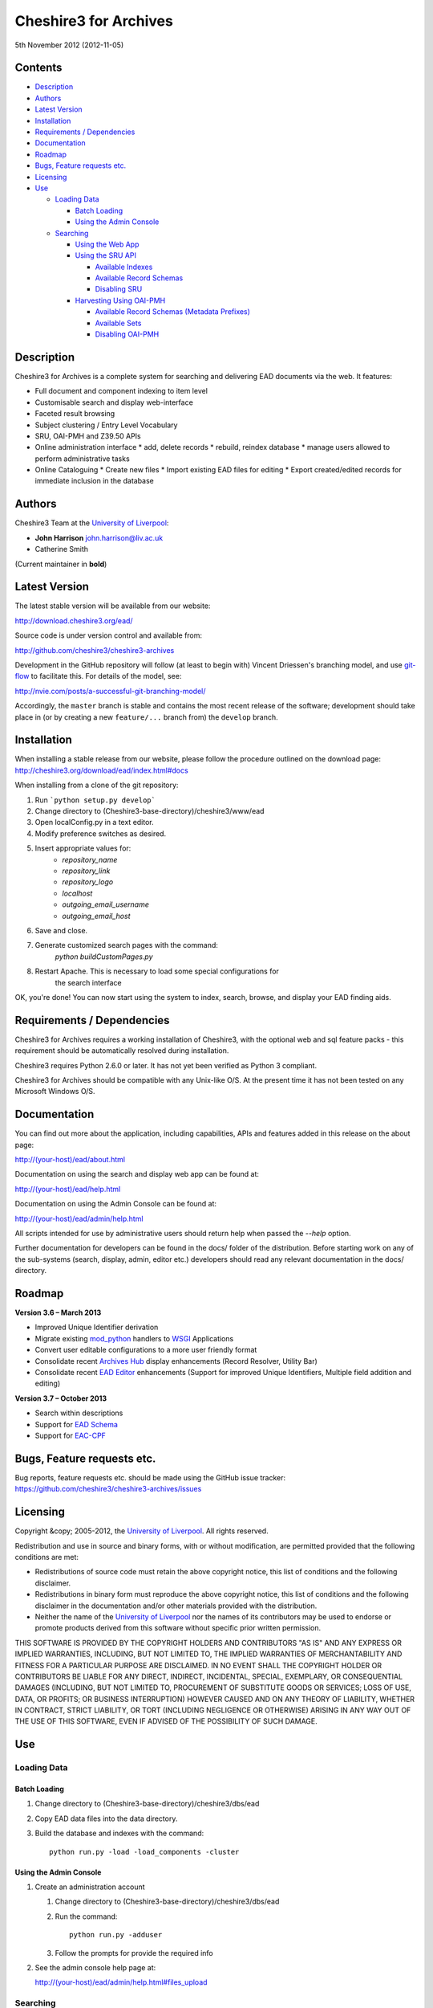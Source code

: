 Cheshire3 for Archives
======================

5th November 2012 (2012-11-05)


Contents
--------

-  `Description`_
-  `Authors`_
-  `Latest Version`_
-  `Installation`_
-  `Requirements / Dependencies`_
-  `Documentation`_
-  `Roadmap`_
-  `Bugs, Feature requests etc.`_
-  `Licensing`_
-  `Use`_

   -  `Loading Data`_
   
      -  `Batch Loading`_
      -  `Using the Admin Console`_
      
   -  `Searching`_
   
      -  `Using the Web App`_
      -  `Using the SRU API`_
      
         -  `Available Indexes`_
         -  `Available Record Schemas`_
         -  `Disabling SRU`_
         
      -  `Harvesting Using OAI-PMH`_
      
         -  `Available Record Schemas (Metadata Prefixes)`_
         -  `Available Sets`_
         -  `Disabling OAI-PMH`_


Description
-----------

Cheshire3 for Archives is a complete system for searching and delivering EAD 
documents via the web. It features:

*  Full document and component indexing to item level
*  Customisable search and display web-interface
*  Faceted result browsing
*  Subject clustering / Entry Level Vocabulary
*  SRU, OAI-PMH and Z39.50 APIs
*  Online administration interface
   * add, delete records
   * rebuild, reindex database
   * manage users allowed to perform administrative tasks
*  Online Cataloguing
   * Create new files
   * Import existing EAD files for editing
   * Export created/edited records for immediate inclusion in the database


Authors
-------

Cheshire3 Team at the `University of Liverpool`_:

* **John Harrison** john.harrison@liv.ac.uk
* Catherine Smith

(Current maintainer in **bold**)


Latest Version
--------------

The latest stable version will be available from our website:

http://download.cheshire3.org/ead/

Source code is under version control and available from:

http://github.com/cheshire3/cheshire3-archives

Development in the GitHub repository will follow (at least to begin with) 
Vincent Driessen's branching model, and use `git-flow`_ to facilitate this.
For details of the model, see:

http://nvie.com/posts/a-successful-git-branching-model/

Accordingly, the ``master`` branch is stable and contains the most recent
release of the software; development should take place in (or by creating a
new ``feature/...`` branch from) the ``develop`` branch.


Installation
------------

When installing a stable release from our website, please follow the procedure 
outlined on the download page:
http://cheshire3.org/download/ead/index.html#docs

When installing from a clone of the git repository:

1. Run ```python setup.py develop```
2. Change directory to (Cheshire3-base-directory)/cheshire3/www/ead
3. Open localConfig.py in a text editor.
4. Modify preference switches as desired.
5. Insert appropriate values for:
    * `repository_name`
    * `repository_link`
    * `repository_logo` 
    * `localhost`
    * `outgoing_email_username`
    * `outgoing_email_host`
6. Save and close.
7. Generate customized search pages with the command: 
    `python buildCustomPages.py`
8. Restart Apache. This is necessary to load some special configurations for 
    the search interface

OK, you're done! You can now start using the system to index, search, browse, 
and display your EAD finding aids.


Requirements / Dependencies
---------------------------

Cheshire3 for Archives requires a working installation of Cheshire3, with the 
optional web and sql feature packs - this requirement should be automatically 
resolved during installation.

Cheshire3 requires Python 2.6.0 or later. It has not yet been verified as 
Python 3 compliant.

Cheshire3 for Archives should be compatible with any Unix-like O/S. At the 
present time it has not been tested on any Microsoft Windows O/S.


Documentation
-------------

You can find out more about the application, including capabilities, APIs and 
features added in this release on the about page:

http://(your-host)/ead/about.html

Documentation on using the search and display web app can be found at:

http://(your-host)/ead/help.html

Documentation on using the Admin Console can be found at:

http://(your-host)/ead/admin/help.html

All scripts intended for use by administrative users should return help when 
passed the `--help` option.

Further documentation for developers can be found in the docs/ folder of the  
distribution. Before starting work on any of the sub-systems (search, display,
admin, editor etc.) developers should read any relevant documentation in the 
docs/ directory.


Roadmap
-------

**Version 3.6 – March 2013**

* Improved Unique Identifier derivation
* Migrate existing `mod_python`_ handlers to WSGI_ Applications
* Convert user editable configurations to a more user friendly format
* Consolidate recent `Archives Hub`_ display enhancements (Record Resolver,
  Utility Bar)
* Consolidate recent `EAD Editor`_ enhancements (Support for improved Unique
  Identifiers, Multiple field addition and editing)


**Version 3.7 – October 2013**

* Search within descriptions
* Support for `EAD Schema`_
* Support for `EAC-CPF`_


Bugs, Feature requests etc.
---------------------------

Bug reports, feature requests etc. should be made using the GitHub issue 
tracker:
https://github.com/cheshire3/cheshire3-archives/issues


Licensing
---------

Copyright &copy; 2005-2012, the `University of Liverpool`_.
All rights reserved.

Redistribution and use in source and binary forms, with or without 
modification, are permitted provided that the following conditions are met:

- Redistributions of source code must retain the above copyright notice, 
  this list of conditions and the following disclaimer.
- Redistributions in binary form must reproduce the above copyright notice, 
  this list of conditions and the following disclaimer in the documentation 
  and/or other materials provided with the distribution.
- Neither the name of the `University of Liverpool`_ nor the names of its 
  contributors may be used to endorse or promote products derived from this 
  software without specific prior written permission.
 
THIS SOFTWARE IS PROVIDED BY THE COPYRIGHT HOLDERS AND CONTRIBUTORS "AS IS" 
AND ANY EXPRESS OR IMPLIED WARRANTIES, INCLUDING, BUT NOT LIMITED TO, THE 
IMPLIED WARRANTIES OF MERCHANTABILITY AND FITNESS FOR A PARTICULAR PURPOSE ARE 
DISCLAIMED. IN NO EVENT SHALL THE COPYRIGHT HOLDER OR CONTRIBUTORS BE LIABLE 
FOR ANY DIRECT, INDIRECT, INCIDENTAL, SPECIAL, EXEMPLARY, OR CONSEQUENTIAL 
DAMAGES (INCLUDING, BUT NOT LIMITED TO, PROCUREMENT OF SUBSTITUTE GOODS OR 
SERVICES; LOSS OF USE, DATA, OR PROFITS; OR BUSINESS INTERRUPTION) HOWEVER 
CAUSED AND ON ANY THEORY OF LIABILITY, WHETHER IN CONTRACT, STRICT LIABILITY, 
OR TORT (INCLUDING NEGLIGENCE OR OTHERWISE) ARISING IN ANY WAY OUT OF THE USE 
OF THIS SOFTWARE, EVEN IF ADVISED OF THE POSSIBILITY OF SUCH DAMAGE.


Use
---

Loading Data
~~~~~~~~~~~~

Batch Loading
'''''''''''''

1. Change directory to (Cheshire3-base-directory)/cheshire3/dbs/ead
2. Copy EAD data files into the data directory.
3. Build the database and indexes with the command: ::
 
    python run.py -load -load_components -cluster


Using the Admin Console
'''''''''''''''''''''''

1. Create an administration account

   1. Change directory to (Cheshire3-base-directory)/cheshire3/dbs/ead
   
   2. Run the command: ::
   
       python run.py -adduser
       
   3. Follow the prompts for provide the required info
    
2. See the admin console help page at:

   http://(your-host)/ead/admin/help.html#files_upload


Searching
~~~~~~~~~

Using the Web App
'''''''''''''''''

Navigate to the following address in the web-browser:

http://(your-host)/ead/

A help page is available at:

http://(your-host)/ead/help.html#search


Using the SRU API
'''''''''''''''''

A complete guide to using the SRU interface is beyond the scope of this 
document. For details about the SRU protocol see:

http://www.loc.gov/standards/sru/

The base URI for the SRU interface will be:

http://(your-host)/services/ead


Available Indexes
`````````````````

rec.identifier
  Internal identifiers for each record. The values in this index are those 
  used to generate persistent unique URLs for each of the descriptions.

cql.anywhere
  All keywords from all records, regardless of their position within records. 
  Using the = relation means search for a phrase in this index.

dc.description
  Keywords from specific areas of records that give a good representation of 
  what the records is about. This includes titles, subjects and description 
  of the scope and content of the collect/item in question. Using the = 
  relation means search for a phrase in this index.

dc.title
  Precise titles and keywords from titles. Using the exact relation will 
  search for the full and precise title (wildcard are permitted), whereas 
  the other relations will search for keywords, = meaning search for a 
  phrase.

dc.identifier
  Unit identifier, or reference number assigned to a collection or item by 
  the cataloguer. Using the any or all relations will match partial 
  identifiers, assuming that they are separated by a non alpha-numerical 
  character.

dc.creator
  The name of the creator of the collection or item, as recorded by the 
  cataloguer.

dc.subject
  Subjects or topics, as assigned by the cataloguer.

bath.name
  Names of things, people, organizations or places.

bath.personalName
  Names of people.

bath.familyName
  Names of families (surnames)

bath.corporateName
  Names of any organizations, corporations or groups.

bath.geographicName
  Names of places, towns, regions, countries etc.

bath.genreForm
  Types of media represented in the collection or item, e.g. photographs, 
  audio recordings etc.

dc.date
  Significant dates, most commonly the date of creation of the material.

rec.creationDate
  The date and time at which the record was inserted into the database. 
  Please note that this is not the same as the date the EAD description was 
  created, nor is it guaranteed to remain unaltered; occasionally it may be 
  necessary to completely recreate the indexes, which will result in the 
  record creation time being updated.

rec.lastModifiedDate
  The date and time at which the index entries for the description were last 
  updated. Please note that this is not necessarily the same as the date the 
  content of the record was modified, nor does it guaranteed that the record 
  was actually altered at this time; occasionally it may be necessary to 
  reindex, which will result in the last modification time being updated, 
  as it is not practical to test every record for the presence of actual 
  modifications.

ead.istoplevel
  Values in this index are all 1. This index is used as a filter to 
  discriminate collections from the items contained within them.
    
    
Available Record Schemas
````````````````````````

ead
  info:srw/schema/1/ead-2002
  EAD 2002 – DTD Version

dc, srw_dc
  info:srw/schema/1/dc-v1.1
  Simple Dublin Core Elements (inside an srw_dc wrapper)

oai_dc
  http://www.openarchives.org/OAI/2.0/oai_dc/
  Simple Dublin Core Elements (inside an oai_dc wrapper)
    
    
    
Disabling SRU
`````````````

It is possible to disable the SRU Interface:

1. Change directory to (Cheshire3-base-directory)/cheshire3/dbs/ead

2. Open the file config.xml

3. Change the line that reads:

    `<setting type="srw">1</setting>`

    to

    `<setting type="srw">0</setting>`


Harvesting Using OAI-PMH
''''''''''''''''''''''''

A complete guide to using the OAI-PMH interface is beyond the scope of this 
document. For details about the OAI-PMH protocol see:

http://www.openarchives.org/

The base URI for the SRU interface will be:

http://(your-host)/OAI/2.0/ead


Available Record Schemas (Metadata Prefixes)
````````````````````````````````````````````

*   oai_dc

    http://www.openarchives.org/OAI/2.0/oai_dc/

    Simple Dublin Core Elements (inside an oai_dc wrapper)

*   srw_dc

    info:srw/schema/1/dc-v1.1

    Simple Dublin Core Elements (inside an srw_dc wrapper)
    
*   ead

    info:srw/schema/1/ead-2002

    EAD 2002 – DTD Version


Available Sets
``````````````

There is no set hierarchy defined - this OAI-PMH interface does not support 
selective harvesting by sets.


Disabling OAI-PMH
`````````````````

It is possible to disable the OAI-PMH Interface:

1. Change directory to (Cheshire3-base-directory)/cheshire3/dbs/ead

2. Open the file config.xml

3. Change the line that reads:

    `<setting type="oai-pmh">1</setting>`

    to

    `<setting type="oai-pmh">0</setting>`


.. Links
.. _Python: http://www.python.org/
.. _Apache: http://httpd.apache.org 
.. _`University of Liverpool`: http://www.liv.ac.uk
.. _`Cheshire3 Information Framework`: http://cheshire3.org
.. _`Archives Hub`: http://archiveshub.ac.uk
.. _`EAD Editor`: http://archiveshub.ac.uk/eadeditor/
.. _WSGI: http://wsgi.org
.. _`EAD Schema`: http://www.loc.gov/ead/eadschema.html
.. _`EAC-CPF`: http://eac.staatsbibliothek-berlin.de/
.. _YAML: http://www.yaml.org/
.. _`mod_python`: http://modpython.org
.. _`git-flow`: https://github.com/nvie/gitflow
